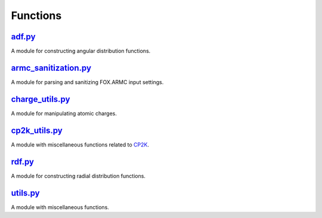 #########
Functions
#########

~~~~~~~
adf.py_
~~~~~~~

A module for constructing angular distribution functions.

~~~~~~~~~~~~~~~~~~~~~
armc_sanitization.py_
~~~~~~~~~~~~~~~~~~~~~

A module for parsing and sanitizing FOX.ARMC input settings.

~~~~~~~~~~~~~~~~
charge_utils.py_
~~~~~~~~~~~~~~~~

A module for manipulating atomic charges.

~~~~~~~~~~~~~~
cp2k_utils.py_
~~~~~~~~~~~~~~

A module with miscellaneous functions related to CP2K_.

~~~~~~~
rdf.py_
~~~~~~~

A module for constructing radial distribution functions.

~~~~~~~~~
utils.py_
~~~~~~~~~

A module with miscellaneous functions.


.. _adf: https://github.com/nlesc-nano/auto-FOX/blob/master/FOX/functions/adf.py
.. _armc_sanitization: https://github.com/nlesc-nano/auto-FOX/blob/master/FOX/functions/armc_sanitization.py
.. _charge_utils: https://github.com/nlesc-nano/auto-FOX/blob/master/FOX/functions/charge_utils.py
.. _cp2k_utils: https://github.com/nlesc-nano/auto-FOX/blob/master/FOX/functions/cp2k_utils.py
.. _rdf: https://github.com/nlesc-nano/auto-FOX/blob/master/FOX/functions/rdf.py
.. _utils: https://github.com/nlesc-nano/auto-FOX/blob/master/FOX/functions/utils.py

.. _CP2K: https://www.cp2k.org/
